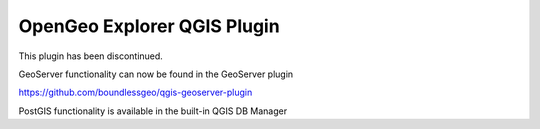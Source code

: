 OpenGeo Explorer QGIS Plugin
**************************

This plugin has been discontinued.

GeoServer functionality can now be found in the GeoServer plugin

https://github.com/boundlessgeo/qgis-geoserver-plugin

PostGIS functionality is available in the built-in QGIS DB Manager
